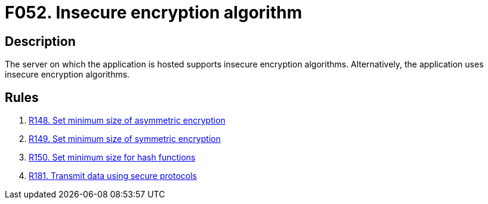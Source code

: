 :slug: findings/052/
:description: The purpose of this page is to present information about the set of findings reported by Fluid Attacks. In this case, the finding presents information about vulnerabilities arising from the use of insecure encryption algorithms, recommendations to avoid them and related security requirements.
:keywords: Weak, Encryption, Algorithms, Insecure, Complexity, Cracking
:findings: yes
:type: security

= F052. Insecure encryption algorithm

== Description

The server on which the application is hosted supports insecure encryption
algorithms.
Alternatively, the application uses insecure encryption algorithms.

== Rules

. [[r1]] [inner]#link:/web/rules/148/[R148. Set minimum size of asymmetric encryption]#

. [[r2]] [inner]#link:/web/rules/149/[R149. Set minimum size of symmetric encryption]#

. [[r3]] [inner]#link:/web/rules/150/[R150. Set minimum size for hash functions]#

. [[r4]] [inner]#link:/web/rules/181/[R181. Transmit data using secure protocols]#
